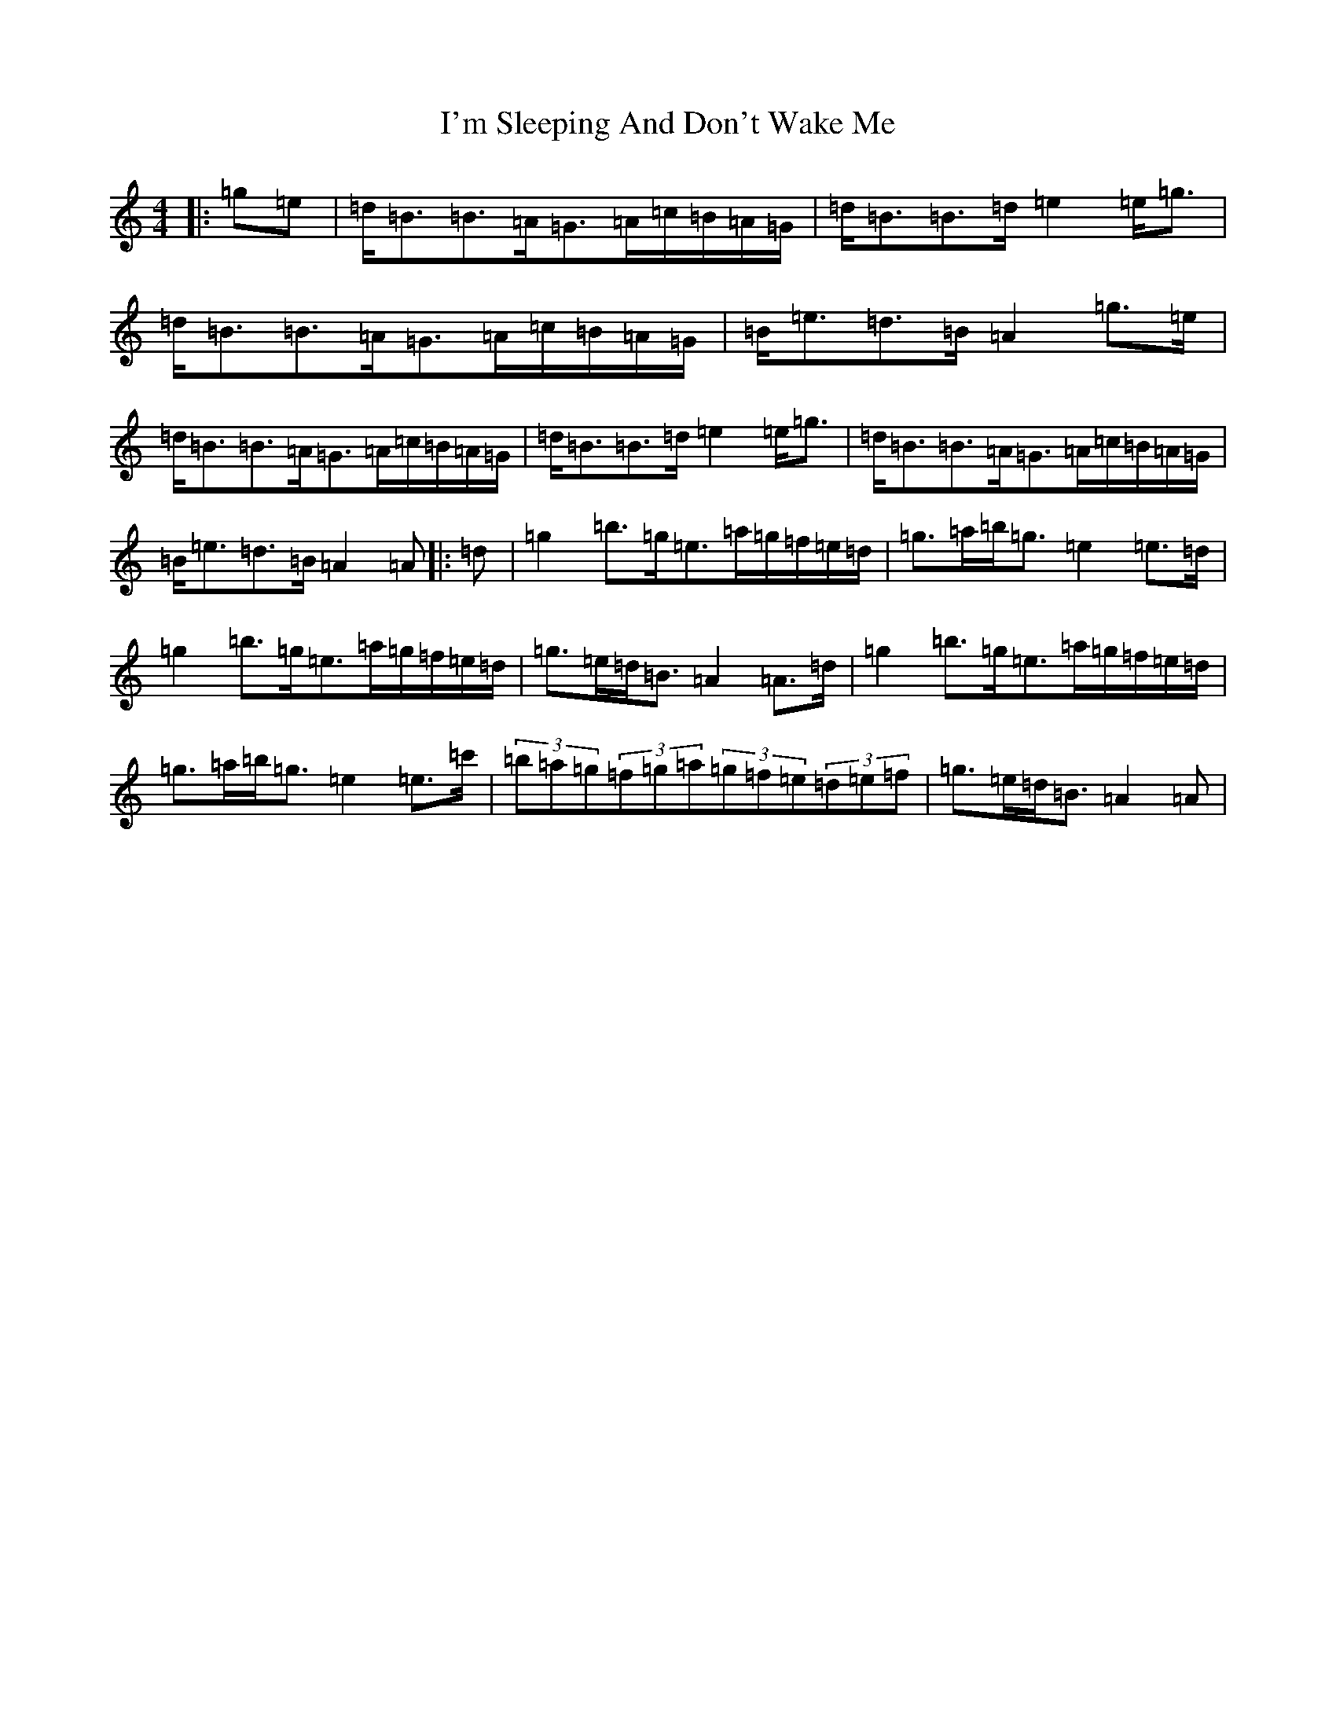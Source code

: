 X: 10383
T: I'm Sleeping And Don't Wake Me
S: https://thesession.org/tunes/526#setting526
Z: G Major
R: jig
M:4/4
L:1/8
K: C Major
|:=g=e|=d<=B=B>=A=G>=A=c/2=B/2=A/2=G/2|=d<=B=B>=d=e2=e<=g|=d<=B=B>=A=G>=A=c/2=B/2=A/2=G/2|=B<=e=d>=B=A2=g>=e|=d<=B=B>=A=G>=A=c/2=B/2=A/2=G/2|=d<=B=B>=d=e2=e<=g|=d<=B=B>=A=G>=A=c/2=B/2=A/2=G/2|=B<=e=d>=B=A2=A|:=d|=g2=b>=g=e>=a=g/2=f/2=e/2=d/2|=g>=a=b<=g=e2=e>=d|=g2=b>=g=e>=a=g/2=f/2=e/2=d/2|=g>=e=d<=B=A2=A>=d|=g2=b>=g=e>=a=g/2=f/2=e/2=d/2|=g>=a=b<=g=e2=e>=c'|(3=b=a=g(3=f=g=a(3=g=f=e(3=d=e=f|=g>=e=d<=B=A2=A|